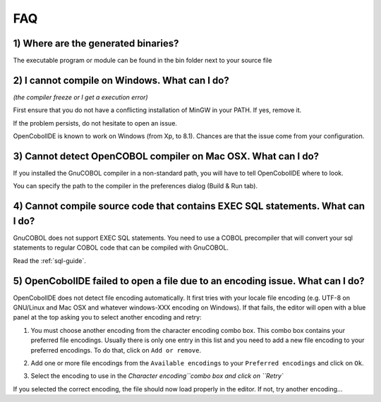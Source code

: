 FAQ
===

1) Where are the generated binaries?
++++++++++++++++++++++++++++++++++++

The executable program or module can be found in the bin folder next to your
source file

2) I cannot compile on Windows. What can I do?
++++++++++++++++++++++++++++++++++++++++++++++

*(the compiler freeze or I get a execution error)*

First ensure that you do not have a conflicting installation of MinGW in your
PATH. If yes, remove it.

If the problem persists, do not hesitate to open an issue.

OpenCobolIDE is known to work on Windows (from Xp, to 8.1). Chances are that
the issue come from your configuration.

3) Cannot detect OpenCOBOL compiler on Mac OSX. What can I do?
++++++++++++++++++++++++++++++++++++++++++++++++++++++++++++++

If you installed the GnuCOBOL compiler in a non-standard path, you will have
to tell OpenCobolIDE where to look.

You can specify the path to the compiler in the preferences dialog
(Build & Run tab).

4) Cannot compile source code that contains EXEC SQL statements. What can I do?
+++++++++++++++++++++++++++++++++++++++++++++++++++++++++++++++++++++++++++++++

GnuCOBOL does not support EXEC SQL statements. You need to use a COBOL precompiler that will
convert your sql statements to regular COBOL code that can be compiled with GnuCOBOL.

Read the :ref:`sql-guide`.

5) OpenCobolIDE failed to open a file due to an encoding issue. What can I do?
++++++++++++++++++++++++++++++++++++++++++++++++++++++++++++++++++++++++++++++

OpenCobolIDE does not detect file encoding automatically. It first tries with your
locale file encoding (e.g. UTF-8 on GNU/Linux and Mac OSX and whatever windows-XXX encoding
on Windows). If that fails, the editor will open with a blue panel at the top
asking you to select another encoding and retry:

.. image:: _static/encoding_issue.png
    :align: center

1) You must choose another encoding from the character encoding combo box. This combo
   box contains your preferred file encodings. Usually there is only one entry in this list
   and you need to add a new file encoding to your preferred encodings. To do that, click
   on ``Add or remove``.

.. image:: _static/encoding_add_to_preferred.png
    :align: center

2) Add one or more file encodings from the ``Available encodings`` to your
   ``Preferred encodings`` and click on ``Ok``.

.. image:: _static/encodings_dialog.png
    :align: center

3) Select the encoding to use in the `Character encoding``combo box and click on ``Retry``

.. image:: _static/new_encoding_selected.png
    :align: center

If you selected the correct encoding, the file should now load properly in the editor. If not, try
another encoding...
